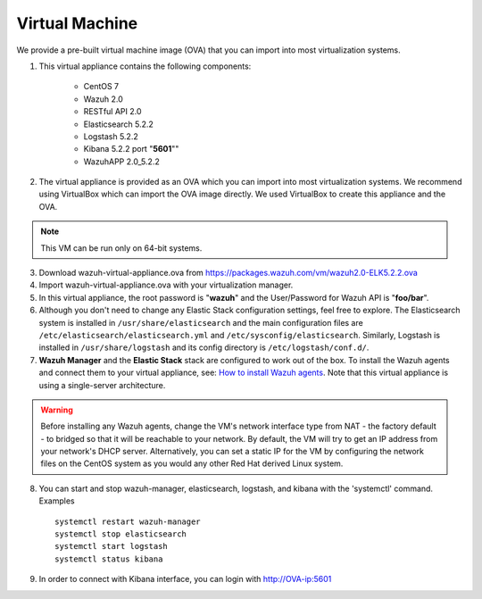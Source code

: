 .. _virtual_machine:

Virtual Machine
===============

We provide a pre-built virtual machine image (OVA) that you can import into most virtualization systems.

1. This virtual appliance contains the following components:

    - CentOS 7
    - Wazuh 2.0
    - RESTful API 2.0
    - Elasticsearch 5.2.2
    - Logstash 5.2.2
    - Kibana 5.2.2 port "**5601**""
    - WazuhAPP 2.0_5.2.2

2. The virtual appliance is provided as an OVA which you can import into most virtualization systems.  We recommend using VirtualBox which can import the OVA image directly. We used VirtualBox to create this appliance and the OVA.

.. note::
   This VM can be run only on 64-bit systems.

3. Download wazuh-virtual-appliance.ova from https://packages.wazuh.com/vm/wazuh2.0-ELK5.2.2.ova

4. Import wazuh-virtual-appliance.ova with your virtualization manager.

5. In this virtual appliance, the root password is "**wazuh**" and the User/Password for Wazuh API is "**foo/bar**".

6. Although you don't need to change any Elastic Stack configuration settings, feel free to explore.  The Elasticsearch system is installed in ``/usr/share/elasticsearch`` and the main configuration files are ``/etc/elasticsearch/elasticsearch.yml`` and ``/etc/sysconfig/elasticsearch``. Similarly, Logstash is installed in ``/usr/share/logstash`` and its config directory is ``/etc/logstash/conf.d/``.

7. **Wazuh Manager** and the **Elastic Stack** stack are configured to work out of the box.  To install the Wazuh agents and connect them to your virtual appliance, see: `How to install Wazuh agents <installation_agents>`_.  Note that this virtual appliance is using a single-server architecture.

.. warning::
  Before installing any Wazuh agents, change the VM's network interface type from NAT - the factory default - to bridged so that it will be reachable to your network.  By default, the VM will try to get an IP address from your network's DHCP server.  Alternatively, you can set a static IP for the VM by configuring the network files on the CentOS system as you would any other Red Hat derived Linux system.

8. You can start and stop wazuh-manager, elasticsearch, logstash, and kibana with the 'systemctl' command. Examples ::

    systemctl restart wazuh-manager
    systemctl stop elasticsearch
    systemctl start logstash
    systemctl status kibana

9. In order to connect with Kibana interface, you can login with http://OVA-ip:5601
